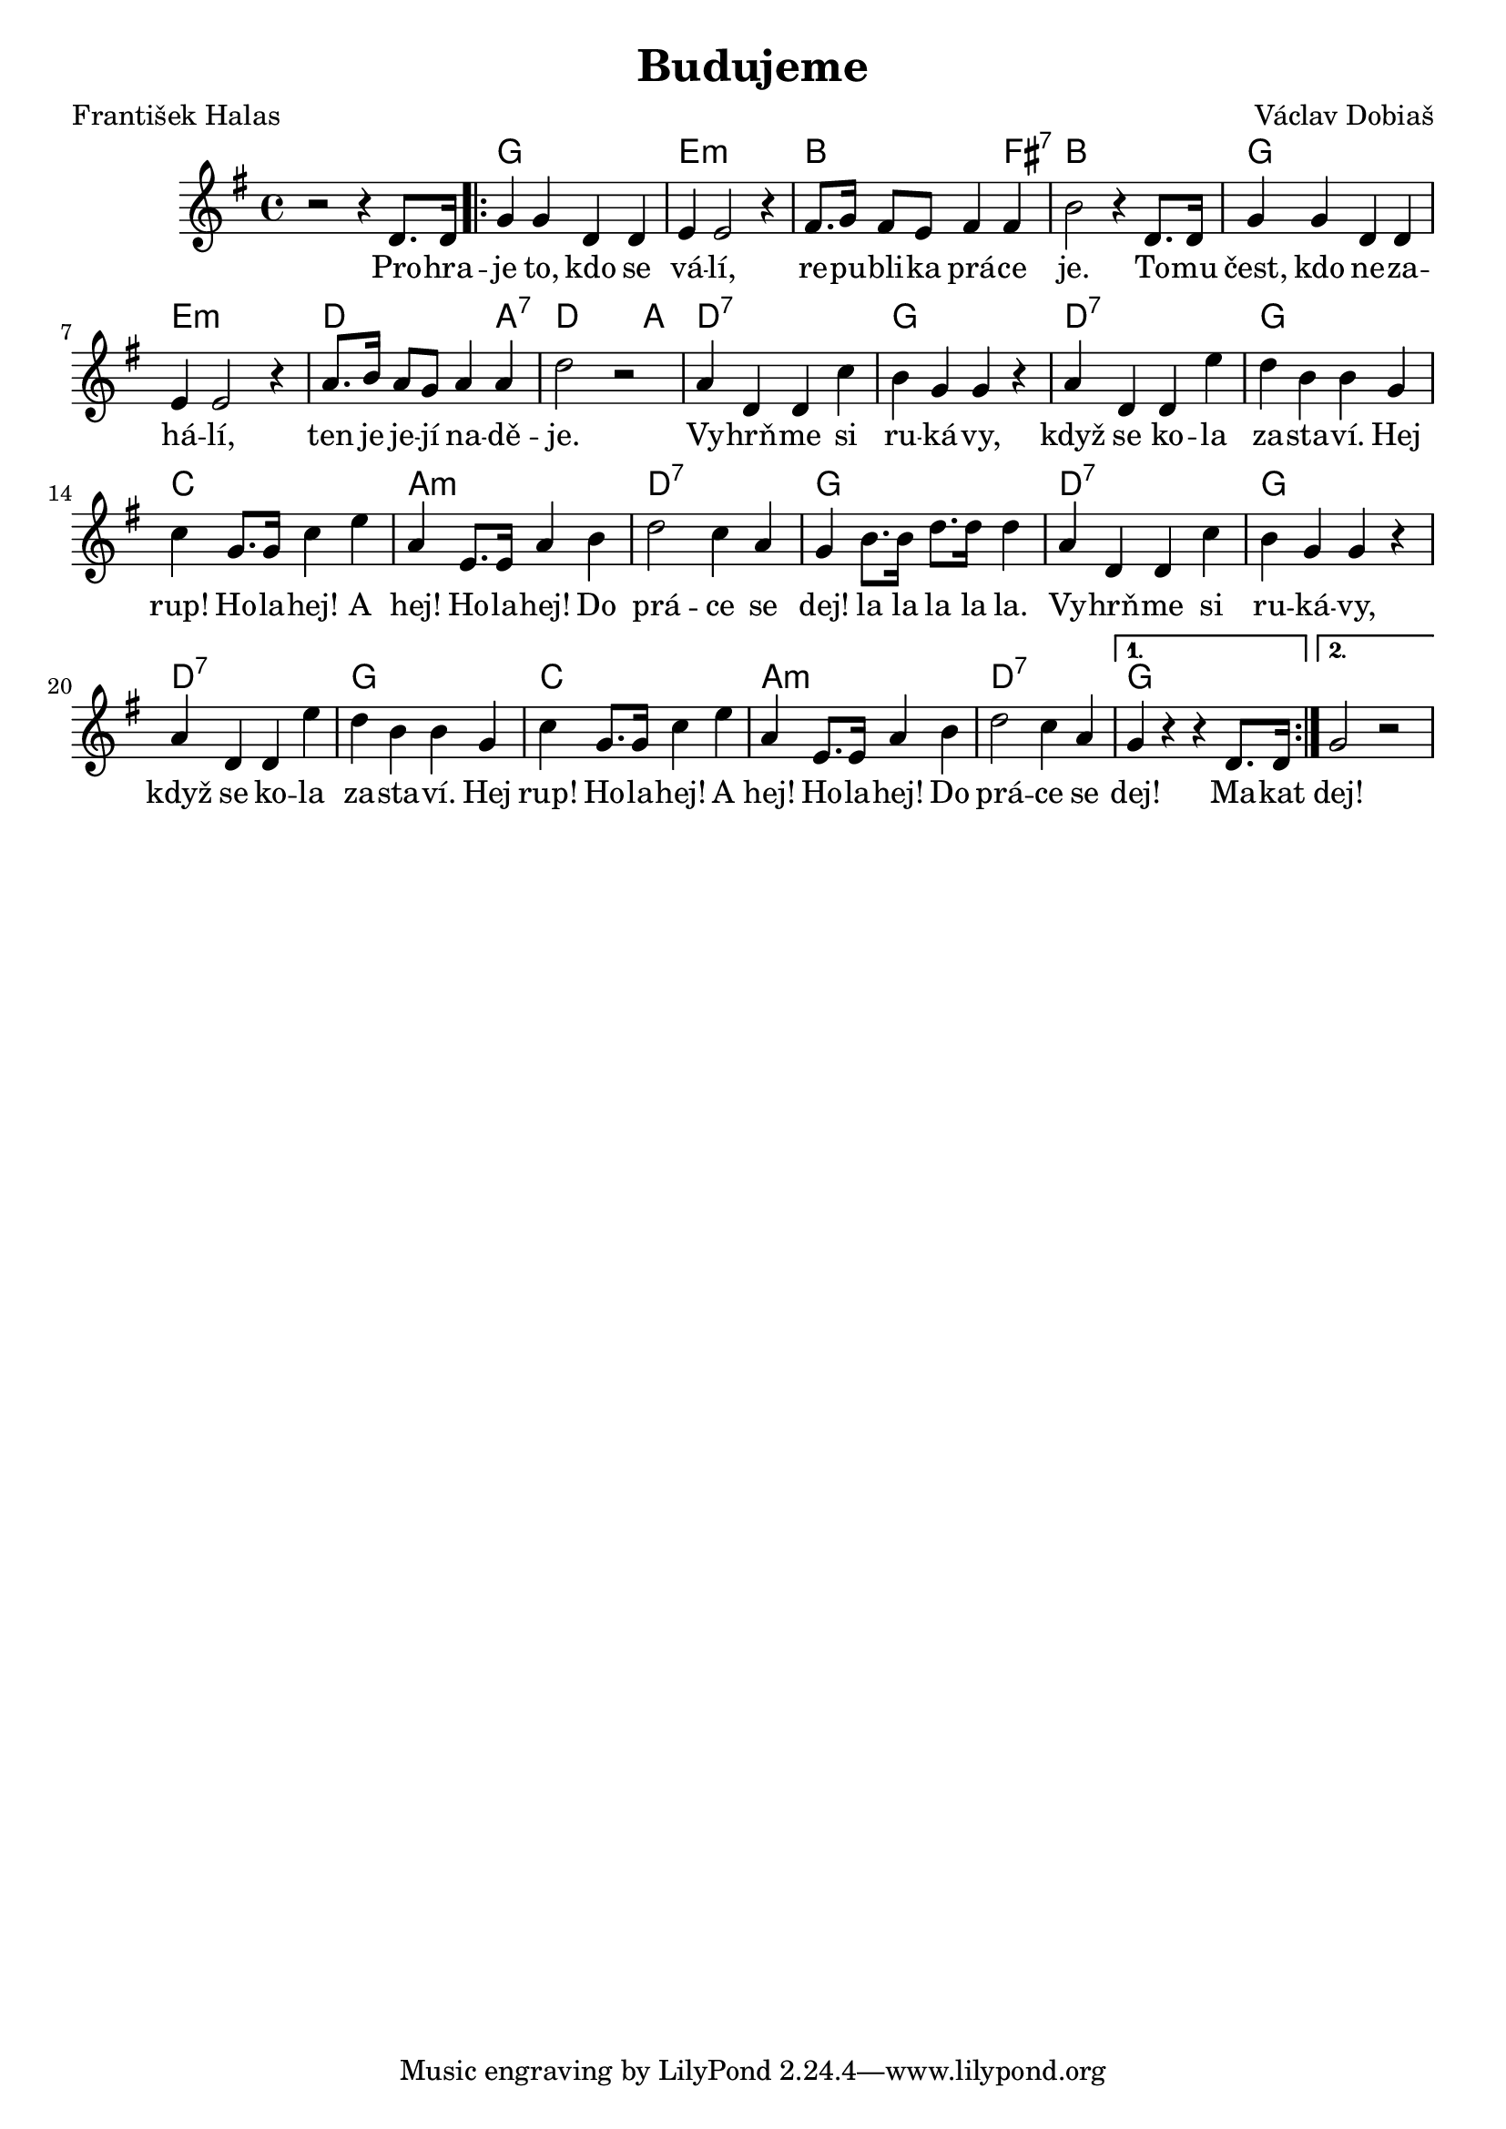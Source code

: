 \version "2.20.0"
\header {
   title = "Budujeme" 
   composer = "Václav Dobiaš" 
   poet = "František Halas" 
         }

   melody =  \relative c' {
            \time 4/4 
           \key g \major 
r2 r4 d8. d16 | 
\repeat volta 2 {
g4 g d d | e e2 r4 |
fis8. g16 fis8 e fis4 fis | b2 r4
            d,8. d16 | g4 g d d | e e2 r4 |
a8. b16 a8 g a4 a | d2 r | a4 d, d c'
            | b g g r | a d, d e' | d b b g | c
            g8. g16 c4 e | a, e8. e16 a4 b | 
d2 c4 a | g b8. b16 d8. d16 d4 | 
a4 d, d c' | b g g r |
a d, d e' | d b b g | c g8. g16 c4 e | 
a, e8. e16 a4 b | d2 c4 a |
}
\alternative { {  g4 r r d8. d16}
{ g2 r  }}
           
   }

text = \lyricmode {
Pro -- hra -- je to, kdo se vá -- lí,
re -- pu -- bli -- ka prá -- ce je.
To -- mu čest, kdo ne -- za -- há -- lí,
ten je je -- jí na -- dě -- je.
Vy -- hrň -- me si ru -- ká -- vy,
když se ko -- la za -- sta -- ví.
Hej rup! Ho -- la -- hej! A hej! 
Ho -- la -- hej! Do prá -- ce se dej!
la la la la la.
   Vy -- hrň -- me si ru -- ká -- vy,
když se ko -- la za -- sta -- ví.
Hej rup! Ho -- la -- hej! A hej! 
Ho -- la -- hej! Do prá -- ce se dej!

Ma -- kat dej!

   }

accompaniment =\chordmode {
s1 | g | e:m | b2. fis4:7 | b1 | g |e:m
|d2. a4:7 | d2 s4 a | d1:7 | g | d:7 | g |
c | a:m | d:7 | g | d:7 | g | d:7 | g | c |
a:m| d:7 | g | g |
           }  

   \score {
           <<
         \new ChordNames {
             \set chordChanges = ##t
              \accompaniment
            }

          \new Voice = "one" { \autoBeamOn \melody }
          \new Lyrics \lyricsto "one" \text
       >>
           \midi  { \tempo 4=120 }
           \layout { linewidth = 20.0\cm  }
   }


